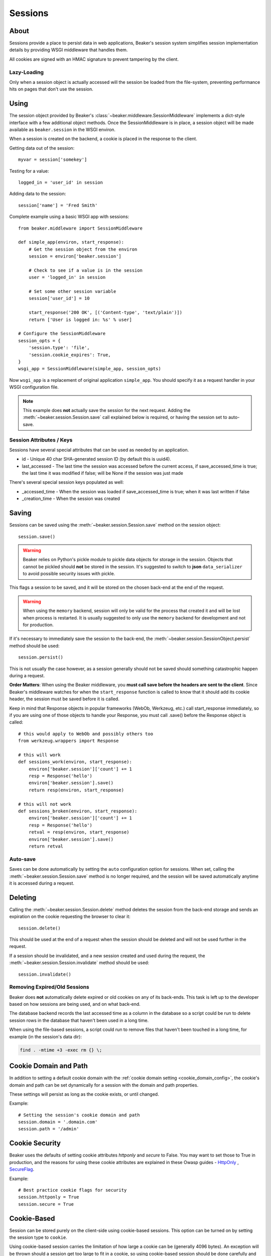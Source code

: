 .. _sessions:

========
Sessions
========

About
=====

Sessions provide a place to persist data in web applications, Beaker's session
system simplifies session implementation details by providing WSGI middleware
that handles them.

All cookies are signed with an HMAC signature to prevent tampering by the
client.

Lazy-Loading
------------

Only when a session object is actually accessed will the session be loaded
from the file-system, preventing performance hits on pages that don't use
the session.

Using
=====

The session object provided by Beaker's
:class:`~beaker.middleware.SessionMiddleware` implements a dict-style interface
with a few additional object methods. Once the SessionMiddleware is in place,
a session object will be made available as ``beaker.session`` in the WSGI
environ.

When a session is created on the backend, a cookie is placed in the response to
the client.

Getting data out of the session::

    myvar = session['somekey']

Testing for a value::

    logged_in = 'user_id' in session

Adding data to the session::

    session['name'] = 'Fred Smith'

Complete example using a basic WSGI app with sessions::

    from beaker.middleware import SessionMiddleware

    def simple_app(environ, start_response):
        # Get the session object from the environ
        session = environ['beaker.session']

        # Check to see if a value is in the session
        user = 'logged_in' in session

        # Set some other session variable
        session['user_id'] = 10

        start_response('200 OK', [('Content-type', 'text/plain')])
        return ['User is logged in: %s' % user]

    # Configure the SessionMiddleware
    session_opts = {
        'session.type': 'file',
        'session.cookie_expires': True,
    }
    wsgi_app = SessionMiddleware(simple_app, session_opts)

Now ``wsgi_app`` is a replacement of original application ``simple_app``.
You should specify it as a request handler in your WSGI configuration file.

.. note::
    This example does **not** actually save the session for the next request.
    Adding the :meth:`~beaker.session.Session.save` call explained below is
    required, or having the session set to auto-save.

.. _cookie_attributes:

Session Attributes / Keys
-------------------------

Sessions have several special attributes that can be used as needed by an
application.

* id - Unique 40 char SHA-generated session ID (by default this is uuid4).
* last_accessed - The last time the session was accessed before the current
  access, if save_accessed_time is true; the last time it was modified if false;
  will be None if the session was just made

There's several special session keys populated as well:

* _accessed_time - When the session was loaded if save_accessed_time is true;
  when it was last written if false
* _creation_time - When the session was created


Saving
======

Sessions can be saved using the :meth:`~beaker.session.Session.save` method
on the session object::

    session.save()

.. warning::

    Beaker relies on Python's pickle module to pickle data objects for storage
    in the session. Objects that cannot be pickled should **not** be stored in
    the session. It's suggested to switch to **json** ``data_serializer`` to avoid
    possible security issues with pickle.

This flags a session to be saved, and it will be stored on the chosen back-end
at the end of the request.

.. warning::

    When using the ``memory`` backend, session will only be valid for the process
    that created it and will be lost when process is restarted. It is usually
    suggested to only use the ``memory`` backend for development and not for production.

If it's necessary to immediately save the session to the back-end, the
:meth:`~beaker.session.SessionObject.persist` method should be used::

    session.persist()

This is not usually the case however, as a session generally should not be
saved should something catastrophic happen during a request.

**Order Matters**: When using the Beaker middleware, you **must call save before
the headers are sent to the client**. Since Beaker's middleware watches for when
the ``start_response`` function is called to know that it should add its cookie
header, the session must be saved before it is called.

Keep in mind that Response objects in popular frameworks (WebOb, Werkzeug,
etc.) call start_response immediately, so if you are using one of those
objects to handle your Response, you must call .save() before the Response
object is called::

    # this would apply to WebOb and possibly others too
    from werkzeug.wrappers import Response

    # this will work
    def sessions_work(environ, start_response):
        environ['beaker.session']['count'] += 1
        resp = Response('hello')
        environ['beaker.session'].save()
        return resp(environ, start_response)

    # this will not work
    def sessions_broken(environ, start_response):
        environ['beaker.session']['count'] += 1
        resp = Response('hello')
        retval = resp(environ, start_response)
        environ['beaker.session'].save()
        return retval



Auto-save
---------

Saves can be done automatically by setting the ``auto`` configuration option
for sessions. When set, calling the :meth:`~beaker.session.Session.save` method
is no longer required, and the session will be saved automatically anytime it is
accessed during a request.


Deleting
========

Calling the :meth:`~beaker.session.Session.delete` method deletes the session
from the back-end storage and sends an expiration on the cookie requesting the
browser to clear it::

    session.delete()

This should be used at the end of a request when the session should be deleted
and will not be used further in the request.

If a session should be invalidated, and a new session created and used during
the request, the :meth:`~beaker.session.Session.invalidate` method should be
used::

    session.invalidate()

Removing Expired/Old Sessions
-----------------------------

Beaker does **not** automatically delete expired or old cookies on any of its
back-ends. This task is left up to the developer based on how sessions are
being used, and on what back-end.

The database backend records the last accessed time as a column in the database
so a script could be run to delete session rows in the database that haven't
been used in a long time.

When using the file-based sessions, a script could run to remove files that
haven't been touched in a long time, for example (in the session's data dir):

.. code-block:: bash

    find . -mtime +3 -exec rm {} \;


Cookie Domain and Path
======================

In addition to setting a default cookie domain with the
:ref:`cookie domain setting <cookie_domain_config>`, the cookie's domain and
path can be set dynamically for a session with the domain and path properties.

These settings will persist as long as the cookie exists, or until changed.

Example::

    # Setting the session's cookie domain and path
    session.domain = '.domain.com'
    session.path = '/admin'

Cookie Security
======================

Beaker uses the defaults of setting cookie attributes `httponly` and `secure`
to False. You may want to set those to True in production, and the reasons for
using these cookie attributes are explained in these Owasp guides - `HttpOnly`_
, `SecureFlag`_.

Example::

    # Best practice cookie flags for security
    session.httponly = True
    session.secure = True

.. _SecureFlag: https://www.owasp.org/index.php/SecureFlag
.. _HttpOnly: https://www.owasp.org/index.php/HttpOnly#Mitigating_the_Most_Common_XSS_attack_using_HttpOnly

Cookie-Based
============

Session can be stored purely on the client-side using cookie-based sessions.
This option can be turned on by setting the session type to ``cookie``.

Using cookie-based session carries the limitation of how large a cookie can
be (generally 4096 bytes). An exception will be thrown should a session get
too large to fit in a cookie, so using cookie-based session should be done
carefully and only small bits of data should be stored in them (the users login
name, admin status, etc.).

Large cookies can slow down page-loads as they increase latency to every
page request since the cookie is sent for every request under that domain.
Static content such as images and Javascript should be served off a domain
that the cookie is not valid for to prevent this.

Cookie-based sessions scale easily in a clustered environment as there's no
need for a shared storage system when different servers handle the same
session.

.. _encryption:

Encryption
----------

In the event that the cookie-based sessions should also be encrypted to
prevent the user from being able to decode the data (in addition to not
being able to tamper with it), Beaker can use 256-bit AES encryption to
secure the contents of the cookie.

Depending on the Python implementation used, Beaker may require an additional
library to provide AES encryption.

On CPython (the regular Python), one of the following libraries is required:

* The `python-nss`_ library
* The `pycryptopp`_ library
* The `cryptography`_ library
* The `PyCrypto`_ library

On Jython, no additional packages are required, but at least on the Sun JRE,
the size of the encryption key is by default limited to 128 bits, which causes
generated sessions to be incompatible with those generated in CPython, and vice
versa. To overcome this limitation, you need to install the unlimited strength
jurisdiction policy files from Sun:

* `Policy files for Java 5 <https://cds.sun.com/is-bin/INTERSHOP.enfinity/WFS/CDS-CDS_Developer-Site/en_US/-/USD/ViewProductDetail-Start?ProductRef=jce_policy-1.5.0-oth-JPR@CDS-CDS_Developer>`_
* `Policy files for Java 6 <https://cds.sun.com/is-bin/INTERSHOP.enfinity/WFS/CDS-CDS_Developer-Site/en_US/-/USD/ViewProductDetail-Start?ProductRef=jce_policy-6-oth-JPR@CDS-CDS_Developer>`_

.. _cryptography: https://pypi.python.org/pypi/cryptography/
.. _python-nss: https://pypi.python.org/pypi/python-nss/
.. _pycryptopp: https://pypi.python.org/pypi/pycryptopp/
.. _PyCrypto: https://pypi.python.org/pypi/pycrypto/
